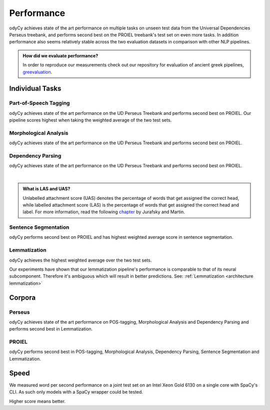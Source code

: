 .. _performance:

Performance
===========

odyCy achieves state of the art performance on multiple tasks on unseen test data from the Universal Dependencies Perseus treebank, and performs second best on the PROIEL treebank's test set on even more tasks.
In addition performance also seems relatively stable across the two evaluation datasets in comparison with other NLP pipelines.

.. admonition:: How did we evaluate performance?
  :class: note

  In order to reproduce our measurements check out our repository for evaluation of ancient greek pipelines, `greevaluation <https://github.com/centre-for-humanities-computing/greevaluation>`_.


Individual Tasks
----------------

Part-of-Speech Tagging
''''''''''''''''''''''

odyCy achieves state of the art performance on the UD Perseus Treebank and performs second best on PROIEL.
Our pipeline scores highest when taking the weighted average of the two test sets.

.. raw:: html
   :file: _static/plots/Part-of-Speech Tagging Accuracy.html

Morphological Analysis
''''''''''''''''''''''

odyCy achieves state of the art performance on the UD Perseus Treebank and performs second best on PROIEL.

.. raw:: html
   :file: _static/plots/Morphological Analysis Accuracy.html

Dependency Parsing
''''''''''''''''''''''
odyCy achieves state of the art performance on the UD Perseus Treebank and performs second best on PROIEL.

.. raw:: html
   :file: _static/plots/Dependency Parsing UAS.html

|

.. raw:: html
   :file: _static/plots/Dependency Parsing LAS.html

.. admonition:: What is LAS and UAS?
   :class: note

   Unlabelled attachment score (UAS) denotes the percentage of words that get assigned the correct head,
   while labelled attachment score (LAS) is the percentage of words that get assigned the correct head and label. 
   For more information, read the following `chapter <https://web.stanford.edu/~jurafsky/slp3/14.pdf>`__
   by Jurafsky and Martin.

Sentence Segmentation
'''''''''''''''''''''

odyCy performs second best on PROIEL and has highest weighted average score in sentence segmentation.

.. raw:: html
   :file: _static/plots/Sentencization F1-score.html

.. _performance lemmatization:

Lemmatization
'''''''''''''

odyCy achieves the highest weighted average over the two test sets.

.. raw:: html
   :file: _static/plots/Lemmatization Accuracy.html

Our experiments have shown that our lemmatization pipeline's performance is comparable to
that of its neural subcomponent. Therefore it's ambiguous which will result in better predictions.
See: :ref:`Lemmatization <architecture lemmatization>`

.. image:: _static/lemmatizer_comparison.png
   :width: 800
   :alt: Lemmatizer comparison

Corpora
-------

Perseus
''''''''''''''''''''''

odyCy achieves state of the art performance on POS-tagging, Morphological Analysis and Dependency Parsing and performs second best in Lemmatization.

.. image:: _static/perseus_table.png
    :width: 800
    :alt: Performance on the Perseus Treebank.

PROIEL
''''''''''''''''''''''

odyCy performs second best in POS-tagging, Morphological Analysis, Dependency Parsing, Sentence Segmentation and Lemmatization.

.. image:: _static/proiel_table.png
    :width: 800
    :alt: Performance on the PROIEL Treebank.

Speed
-----

We measured word per second performance on a joint test set on an Intel Xeon Gold 6130 on a single core with SpaCy's CLI.
As such only models with a SpaCy wrapper could be tested.

Higher score means better.

.. raw:: html
   :file: _static/plots/speed.html

